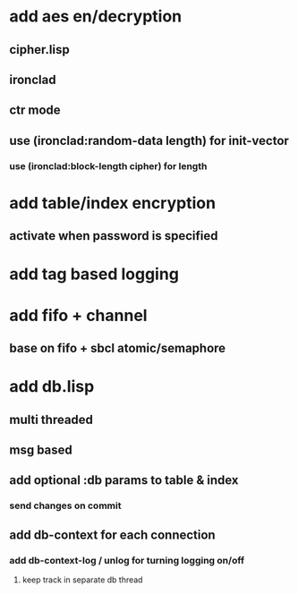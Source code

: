 * add aes en/decryption
** cipher.lisp
** ironclad
** ctr mode
** use (ironclad:random-data length) for init-vector
*** use (ironclad:block-length cipher) for length
* add table/index encryption
** activate when password is specified
* add tag based logging
* add fifo + channel
** base on fifo + sbcl atomic/semaphore
* add db.lisp
** multi threaded
** msg based
** add optional :db params to table & index
*** send changes on commit
** add db-context for each connection
*** add db-context-log / unlog for turning logging on/off
**** keep track in separate db thread
